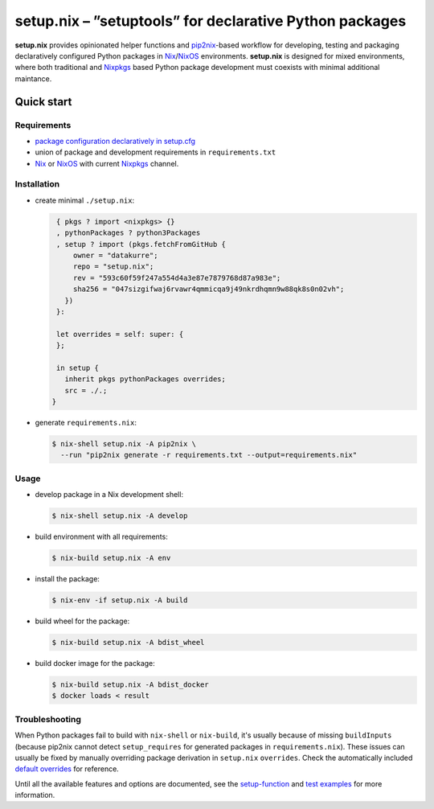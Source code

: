 ========================================================
setup.nix – ”setuptools” for declarative Python packages
========================================================

**setup.nix** provides opinionated helper functions and pip2nix_-based workflow
for developing, testing and packaging declaratively configured Python packages
in Nix_/NixOS_ environments. **setup.nix** is designed for mixed environments,
where both traditional and Nixpkgs_ based Python package development must
coexists with minimal additional maintance.

Quick start
===========

Requirements
------------

* `package configuration declaratively in setup.cfg`__
* union of package and development requirements in ``requirements.txt``
* Nix_ or NixOS_ with current Nixpkgs_ channel.

.. _pip2nix: https://github.com/johbo/pip2nix
.. _Nix: https://nixos.org/nix/
.. _NixOS: https://nixos.org/
.. _Nixpkgs:  https://nixos.org/nixpkgs/

__ http://setuptools.readthedocs.io/en/latest/setuptools.html#configuring-setup-using-setup-cfg-files


Installation
------------

* create minimal ``./setup.nix``:

  .. code:: nix

     { pkgs ? import <nixpkgs> {}
     , pythonPackages ? python3Packages
     , setup ? import (pkgs.fetchFromGitHub {
         owner = "datakurre";
         repo = "setup.nix";
         rev = "593c60f59f247a554d4a3e87e7879768d87a983e";
         sha256 = "047sizgifwaj6rvawr4qmmicqa9j49nkrdhqmn9w88qk8s0n02vh";
       })
     }:

     let overrides = self: super: {
     };

     in setup {
       inherit pkgs pythonPackages overrides;
       src = ./.;
    }

* generate ``requirements.nix``:

  .. code:: bash

     $ nix-shell setup.nix -A pip2nix \
       --run "pip2nix generate -r requirements.txt --output=requirements.nix"


Usage
-----

* develop package in a Nix development shell:

  .. code:: bash

     $ nix-shell setup.nix -A develop

* build environment with all requirements:

  .. code:: bash

     $ nix-build setup.nix -A env

* install the package:

  .. code:: bash

     $ nix-env -if setup.nix -A build

* build wheel for the package:

  .. code:: bash

     $ nix-build setup.nix -A bdist_wheel

* build docker image for the package:

  .. code:: bash

     $ nix-build setup.nix -A bdist_docker
     $ docker loads < result


Troubleshooting
---------------

When Python packages fail to build with ``nix-shell`` or ``nix-build``, it's
usually because of missing ``buildInputs`` (because pip2nix cannot detect
``setup_requires`` for generated packages in ``requirements.nix``). These
issues can usually be fixed by manually overriding package derivation in
``setup.nix`` ``overrides``. Check the automatically included `default
overrides`__ for reference.

__ https://github.com/datakurre/setup.nix/blob/master/overrides.nix

Until all the available features and options are documented, see the
setup-function_  and `test examples`_ for more information.

.. _setup-function: https://github.com/datakurre/setup.nix/blob/master/default.nix
.. _test examples: https://github.com/datakurre/setup.nix/blob/master/tests


